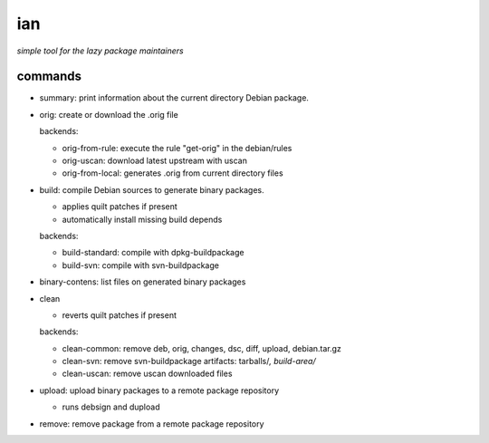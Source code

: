 ===
ian
===

*simple tool for the lazy package maintainers*




commands
========

* summary: print information about the current directory Debian package.


* orig: create or download the .orig file

  backends:

  * orig-from-rule:  execute the rule "get-orig" in the debian/rules
  * orig-uscan:      download latest upstream with uscan
  * orig-from-local: generates .orig from current directory files


* build: compile Debian sources to generate binary packages.

  * applies quilt patches if present
  * automatically install missing build depends

  backends:

  * build-standard: compile with dpkg-buildpackage
  * build-svn:      compile with svn-buildpackage

* binary-contens: list files on generated binary packages

* clean

  * reverts quilt patches if present

  backends:

  * clean-common: remove deb, orig, changes, dsc, diff, upload, debian.tar.gz
  * clean-svn:    remove svn-buildpackage artifacts: tarballs/*, build-area/*
  * clean-uscan:  remove uscan downloaded files

* upload: upload binary packages to a remote package repository

  * runs debsign and dupload

* remove: remove package from a remote package repository

.. Local Variables:
..  coding: utf-8
..  mode: flyspell
..  ispell-local-dictionary: "american"
.. End: